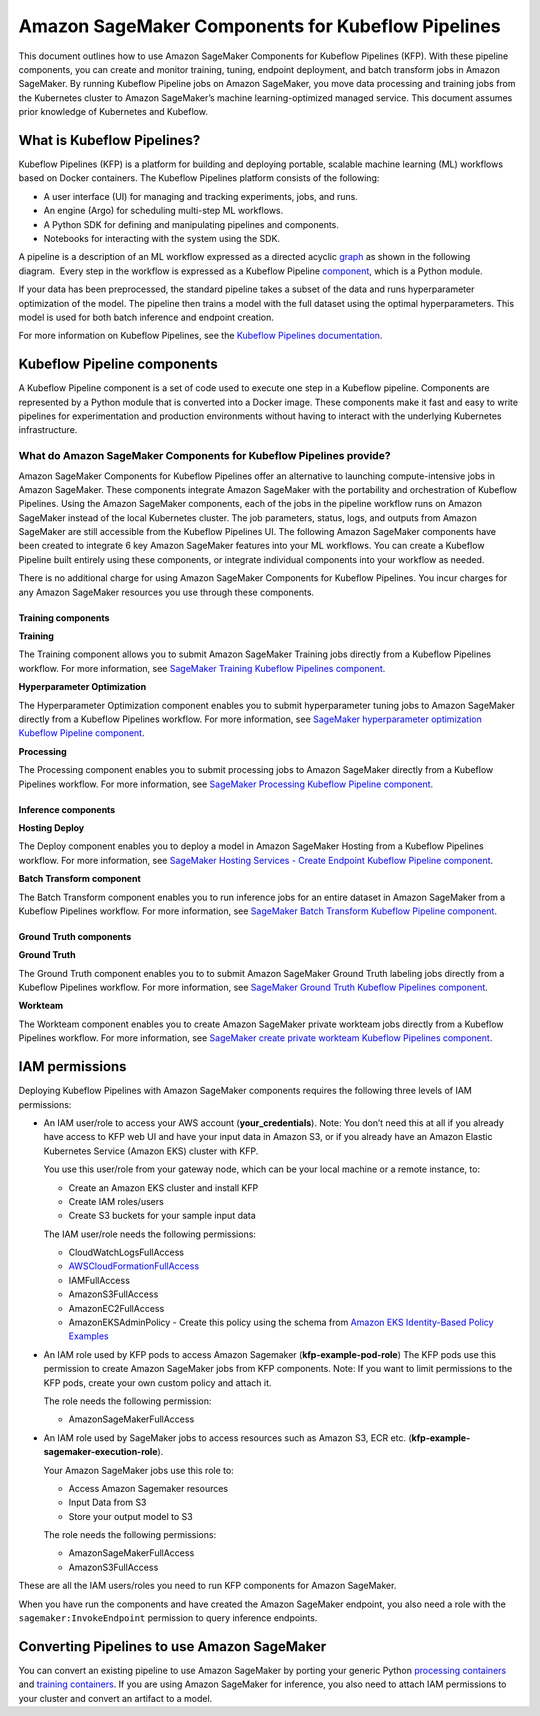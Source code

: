 Amazon SageMaker Components for Kubeflow Pipelines
==================================================

This document outlines how to use Amazon SageMaker Components
for Kubeflow Pipelines (KFP). With these pipeline components, you can
create and monitor training, tuning, endpoint deployment, and batch
transform jobs in Amazon SageMaker. By running Kubeflow Pipeline jobs on
Amazon SageMaker, you move data processing and training jobs from the
Kubernetes cluster to Amazon SageMaker’s machine learning-optimized
managed service. This document assumes prior knowledge of Kubernetes and
Kubeflow.

What is Kubeflow Pipelines?
---------------------------

Kubeflow Pipelines (KFP) is a platform for building and deploying
portable, scalable machine learning (ML) workflows based on Docker
containers. The Kubeflow Pipelines platform consists of the following:

-  A user interface (UI) for managing and tracking experiments, jobs,
   and runs.

-  An engine (Argo) for scheduling multi-step ML workflows.

-  A Python SDK for defining and manipulating pipelines and components.

-  Notebooks for interacting with the system using the SDK.

A pipeline is a description of an ML workflow expressed as a directed
acyclic \ `graph <https://www.kubeflow.org/docs/pipelines/concepts/graph/>`__
as shown in the following diagram.  Every step in the workflow is
expressed as a Kubeflow Pipeline
`component <https://www.kubeflow.org/docs/pipelines/overview/concepts/component/>`__,
which is a Python module.

If your data has been preprocessed, the standard pipeline takes a subset
of the data and runs hyperparameter optimization of the model. The
pipeline then trains a model with the full dataset using the optimal
hyperparameters. This model is used for both batch inference and
endpoint creation.

For more information on Kubeflow Pipelines, see the \ `Kubeflow
Pipelines documentation <https://www.kubeflow.org/docs/pipelines/>`__.

Kubeflow Pipeline components
----------------------------

A Kubeflow Pipeline component is a set of code used to execute one step
in a Kubeflow pipeline. Components are represented by a Python module
that is converted into a Docker image. These components make it fast and
easy to write pipelines for experimentation and production environments
without having to interact with the underlying Kubernetes
infrastructure.

What do Amazon SageMaker Components for Kubeflow Pipelines provide?
~~~~~~~~~~~~~~~~~~~~~~~~~~~~~~~~~~~~~~~~~~~~~~~~~~~~~~~~~~~~~~~~~~~
Amazon SageMaker Components for Kubeflow Pipelines offer an alternative
to launching compute-intensive jobs in Amazon SageMaker. These
components integrate Amazon SageMaker with the portability and
orchestration of Kubeflow Pipelines. Using the Amazon SageMaker
components, each of the jobs in the pipeline workflow runs on Amazon
SageMaker instead of the local Kubernetes cluster. The job parameters,
status, logs, and outputs from Amazon SageMaker are still accessible
from the Kubeflow Pipelines UI. The following Amazon SageMaker
components have been created to integrate 6 key Amazon SageMaker
features into your ML workflows. You can create a Kubeflow Pipeline
built entirely using these components, or integrate individual
components into your workflow as needed.

There is no additional charge for using Amazon SageMaker Components for
Kubeflow Pipelines. You incur charges for any Amazon SageMaker resources
you use through these components.

Training components
^^^^^^^^^^^^^^^^^^^

**Training**

The Training component allows you to submit Amazon SageMaker Training
jobs directly from a Kubeflow Pipelines workflow. For more information,
see \ `SageMaker Training Kubeflow Pipelines
component <https://github.com/kubeflow/pipelines/tree/master/components/aws/sagemaker/train>`__.

**Hyperparameter Optimization**

The Hyperparameter Optimization component enables you to submit
hyperparameter tuning jobs to Amazon SageMaker directly from a Kubeflow
Pipelines workflow. For more information, see \ `SageMaker
hyperparameter optimization Kubeflow Pipeline
component <https://github.com/kubeflow/pipelines/tree/master/components/aws/sagemaker/hyperparameter_tuning>`__.

**Processing**

The Processing component enables you to submit processing jobs to Amazon SageMaker directly from a Kubeflow Pipelines workflow. For more information, see \ `SageMaker Processing Kubeflow Pipeline component <https://github.com/kubeflow/pipelines/tree/master/components/aws/sagemaker/process>`__.

Inference components
^^^^^^^^^^^^^^^^^^^^

**Hosting Deploy**

The Deploy component enables you to deploy a model in Amazon SageMaker
Hosting from a Kubeflow Pipelines workflow. For more information,
see \ `SageMaker Hosting Services - Create Endpoint Kubeflow Pipeline
component <https://github.com/kubeflow/pipelines/tree/master/components/aws/sagemaker/deploy>`__.

**Batch Transform component**

The Batch Transform component enables you to run inference jobs for an
entire dataset in Amazon SageMaker from a Kubeflow Pipelines workflow.
For more information, see \ `SageMaker Batch Transform Kubeflow Pipeline
component <https://github.com/kubeflow/pipelines/tree/master/components/aws/sagemaker/batch_transform>`__.

Ground Truth components
^^^^^^^^^^^^^^^^^^^^^^^

**Ground Truth**\

The Ground Truth component enables you to to submit Amazon SageMaker
Ground Truth labeling jobs directly from a Kubeflow Pipelines workflow.
For more information, see \ `SageMaker Ground Truth Kubeflow Pipelines
component <https://github.com/kubeflow/pipelines/tree/master/components/aws/sagemaker/ground_truth>`__.

**Workteam**

The Workteam component enables you to create Amazon SageMaker private
workteam jobs directly from a Kubeflow Pipelines workflow. For more
information, see \ `SageMaker create private workteam Kubeflow Pipelines
component <https://github.com/kubeflow/pipelines/tree/master/components/aws/sagemaker/workteam>`__.

IAM permissions
---------------

Deploying Kubeflow Pipelines with Amazon SageMaker components requires
the following three levels of IAM permissions:

-  An IAM user/role to access your AWS account (**your\_credentials**).
   Note: You don’t need this at all if you already have access to KFP
   web UI and have your input data in Amazon S3, or if you already have
   an Amazon Elastic Kubernetes Service (Amazon EKS) cluster with KFP.

   You use this user/role from your gateway node, which can be your
   local machine or a remote instance, to:

   -  Create an Amazon EKS cluster and install KFP

   -  Create IAM roles/users

   -  Create S3 buckets for your sample input data

   The IAM user/role needs the following permissions:

   -  CloudWatchLogsFullAccess

   -  `AWSCloudFormationFullAccess <https://console.aws.amazon.com/iam/home?region=us-east-1#/policies/arn%3Aaws%3Aiam%3A%3Aaws%3Apolicy%2FAWSCloudFormationFullAccess>`__

   -  IAMFullAccess

   -  AmazonS3FullAccess

   -  AmazonEC2FullAccess

   -  AmazonEKSAdminPolicy - Create this policy using the schema
      from \ `Amazon EKS Identity-Based Policy
      Examples <https://docs.aws.amazon.com/eks/latest/userguide/security_iam_id-based-policy-examples.html>`__

-  An IAM role used by KFP pods to access Amazon Sagemaker
   (**kfp-example-pod-role**) The KFP pods use this permission to create
   Amazon SageMaker jobs from KFP components. Note: If you want to limit
   permissions to the KFP pods, create your own custom policy and attach
   it.

   The role needs the following permission:

   -  AmazonSageMakerFullAccess

-  An IAM role used by SageMaker jobs to access resources such as Amazon
   S3, ECR etc. (**kfp-example-sagemaker-execution-role**).

   Your Amazon SageMaker jobs use this role to:

   -  Access Amazon Sagemaker resources

   -  Input Data from S3

   -  Store your output model to S3

   The role needs the following permissions:

   -  AmazonSageMakerFullAccess

   -  AmazonS3FullAccess

These are all the IAM users/roles you need to run KFP components for
Amazon SageMaker.

When you have run the components and have created the Amazon SageMaker
endpoint, you also need a role with the ``sagemaker:InvokeEndpoint``
permission to query inference endpoints.

Converting Pipelines to use Amazon SageMaker
--------------------------------------------

You can convert an existing pipeline to use Amazon SageMaker by porting
your generic Python `processing
containers <https://docs.aws.amazon.com/sagemaker/latest/dg/amazon-sagemaker-containers.html>`__
and \ `training
containers <https://docs.aws.amazon.com/sagemaker/latest/dg/your-algorithms-training-algo.html>`__.
If you are using Amazon SageMaker for inference, you also need to attach
IAM permissions to your cluster and convert an artifact to a model.
